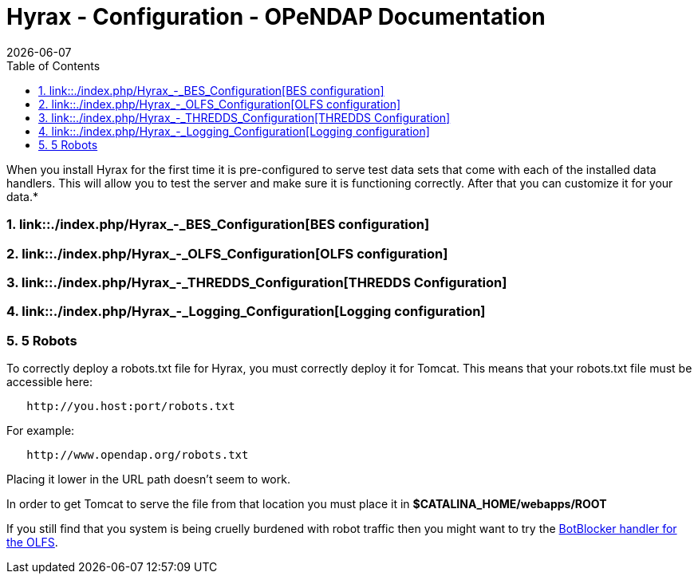= Hyrax - Configuration - OPeNDAP Documentation
:Leonard Porrello <lporrel@gmail.com>:
{docdate}
:numbered:
:toc:

When you install Hyrax for the first time it is pre-configured to serve
test data sets that come with each of the installed data handlers. This
will allow you to test the server and make sure it is functioning
correctly. After that you can customize it for your data.*

=== link::./index.php/Hyrax_-_BES_Configuration[BES configuration]

=== link::./index.php/Hyrax_-_OLFS_Configuration[OLFS configuration]

=== link::./index.php/Hyrax_-_THREDDS_Configuration[THREDDS Configuration]

=== link::./index.php/Hyrax_-_Logging_Configuration[Logging configuration]

=== 5 Robots

To correctly deploy a robots.txt file for Hyrax, you must correctly
deploy it for Tomcat. This means that your robots.txt file must be
accessible here:

----------------------------------
   http://you.host:port/robots.txt
----------------------------------

For example:

------------------------------------
   http://www.opendap.org/robots.txt
------------------------------------

Placing it lower in the URL path doesn't seem to work.

In order to get Tomcat to serve the file from that location you must
place it in *$CATALINA_HOME/webapps/ROOT*

If you still find that you system is being cruelly burdened with robot
traffic then you might want to try the
link:../index.php/Hyrax_-_OLFS_Configuration#BotBlocker_.28optional.29[BotBlocker
handler for the OLFS].